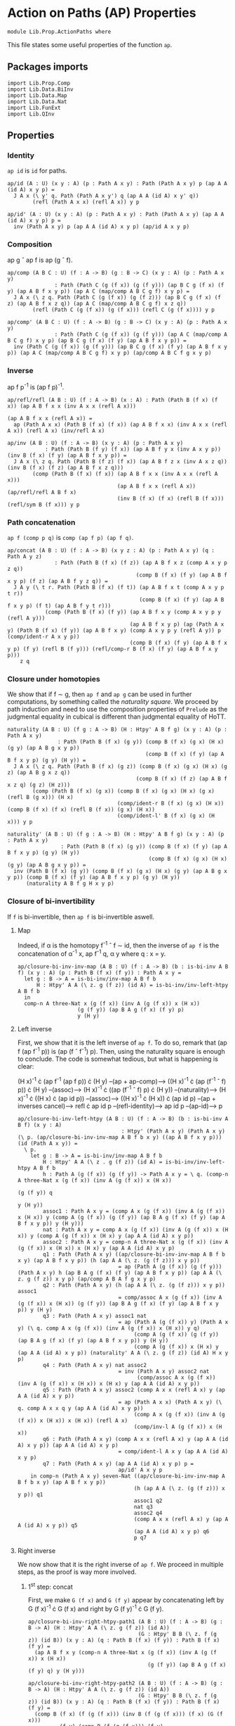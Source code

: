 #+NAME: ActionPaths
#+AUTHOR: Johann Rosain

* Action on Paths (AP) Properties

  #+begin_src ctt
  module Lib.Prop.ActionPaths where
  #+end_src

This file states some useful properties of the function =ap=.

** Packages imports

   #+begin_src ctt
  import Lib.Prop.Comp
  import Lib.Data.BiInv
  import Lib.Data.Map  
  import Lib.Data.Nat
  import Lib.FunExt  
  import Lib.QInv
   #+end_src

** Properties

*** Identity
=ap id= is =id= for paths.
#+begin_src ctt
  ap/id (A : U) (x y : A) (p : Path A x y) : Path (Path A x y) p (ap A A (id A) x y p) =
    J A x (\ y' q. Path (Path A x y') q (ap A A (id A) x y' q))
          (refl (Path A x x) (refl A x)) y p

  ap/id' (A : U) (x y : A) (p : Path A x y) : Path (Path A x y) (ap A A (id A) x y p) p =
    inv (Path A x y) p (ap A A (id A) x y p) (ap/id A x y p)
#+end_src

*** Composition
ap g \circ ap f is ap (g \circ f).
#+begin_src ctt
  ap/comp (A B C : U) (f : A -> B) (g : B -> C) (x y : A) (p : Path A x y)
                 : Path (Path C (g (f x)) (g (f y))) (ap B C g (f x) (f y) (ap A B f x y p)) (ap A C (map/comp A B C g f) x y p) =
    J A x (\ z q. Path (Path C (g (f x)) (g (f z))) (ap B C g (f x) (f z) (ap A B f x z q)) (ap A C (map/comp A B C g f) x z q))
          (refl (Path C (g (f x)) (g (f x))) (refl C (g (f x)))) y p

  ap/comp' (A B C : U) (f : A -> B) (g : B -> C) (x y : A) (p : Path A x y)
                 : Path (Path C (g (f x)) (g (f y))) (ap A C (map/comp A B C g f) x y p) (ap B C g (f x) (f y) (ap A B f x y p)) =
    inv (Path C (g (f x)) (g (f y))) (ap B C g (f x) (f y) (ap A B f x y p)) (ap A C (map/comp A B C g f) x y p) (ap/comp A B C f g x y p)
#+end_src

*** Inverse
ap f p^-1 is (ap f p)^-1.
#+begin_src ctt
  ap/refl/refl (A B : U) (f : A -> B) (x : A) : Path (Path B (f x) (f x)) (ap A B f x x (inv A x x (refl A x)))
                                                                         (ap A B f x x (refl A x)) =
    ap (Path A x x) (Path B (f x) (f x)) (ap A B f x x) (inv A x x (refl A x)) (refl A x) (inv/refl A x)

  ap/inv (A B : U) (f : A -> B) (x y : A) (p : Path A x y)
              : Path (Path B (f y) (f x)) (ap A B f y x (inv A x y p)) (inv B (f x) (f y) (ap A B f x y p)) =
    J A x (\ z q. Path (Path B (f z) (f x)) (ap A B f z x (inv A x z q)) (inv B (f x) (f z) (ap A B f x z q)))
          (comp (Path B (f x) (f x)) (ap A B f x x (inv A x x (refl A x)))
                                     (ap A B f x x (refl A x)) (ap/refl/refl A B f x)
                                     (inv B (f x) (f x) (refl B (f x))) (refl/sym B (f x))) y p
#+end_src

*** Path concatenation
=ap f (comp p q)= is =comp (ap f p) (ap f q)=.
#+begin_src ctt
  ap/concat (A B : U) (f : A -> B) (x y z : A) (p : Path A x y) (q : Path A y z)
                 : Path (Path B (f x) (f z)) (ap A B f x z (comp A x y p z q))
                                           (comp B (f x) (f y) (ap A B f x y p) (f z) (ap A B f y z q)) =
    J A y (\ t r. Path (Path B (f x) (f t)) (ap A B f x t (comp A x y p t r))
                                            (comp B (f x) (f y) (ap A B f x y p) (f t) (ap A B f y t r)))
              (comp (Path B (f x) (f y)) (ap A B f x y (comp A x y p y (refl A y)))
                                         (ap A B f x y p) (ap (Path A x y) (Path B (f x) (f y)) (ap A B f x y) (comp A x y p y (refl A y)) p (comp/ident-r A x y p))
                                         (comp B (f x) (f y) (ap A B f x y p) (f y) (refl B (f y))) (refl/comp-r B (f x) (f y) (ap A B f x y p)))
      z q
#+end_src

*** Closure under homotopies
We show that if f \sim g, then =ap f= and =ap g= can be used in further computations, by something called the /naturality square/. We proceed by path induction and need to use the composition properties of =Prelude= as the judgmental equality in cubical is different than judgmental equality of HoTT.
#+begin_src ctt
  naturality (A B : U) (f g : A -> B) (H : Htpy' A B f g) (x y : A) (p : Path A x y)
                  : Path (Path B (f x) (g y)) (comp B (f x) (g x) (H x) (g y) (ap A B g x y p))
                                              (comp B (f x) (f y) (ap A B f x y p) (g y) (H y)) =
    J A x (\ z q. Path (Path B (f x) (g z)) (comp B (f x) (g x) (H x) (g z) (ap A B g x z q))
                                           (comp B (f x) (f z) (ap A B f x z q) (g z) (H z)))
          (comp (Path B (f x) (g x)) (comp B (f x) (g x) (H x) (g x) (refl B (g x))) (H x)
                                     (comp/ident-r B (f x) (g x) (H x)) (comp B (f x) (f x) (refl B (f x)) (g x) (H x))
                                     (comp/ident-l' B (f x) (g x) (H x))) y p

  naturality' (A B : U) (f g : A -> B) (H : Htpy' A B f g) (x y : A) (p : Path A x y)
                   : Path (Path B (f x) (g y)) (comp B (f x) (f y) (ap A B f x y p) (g y) (H y))
                                               (comp B (f x) (g x) (H x) (g y) (ap A B g x y p)) =
    inv (Path B (f x) (g y)) (comp B (f x) (g x) (H x) (g y) (ap A B g x y p)) (comp B (f x) (f y) (ap A B f x y p) (g y) (H y))
        (naturality A B f g H x y p)
#+end_src

*** Closure of bi-invertibility 
If =f= is bi-invertible, then =ap f= is bi-invertible aswell.

**** Map
Indeed, if \alpha is the homotopy f^-1 \circ f \sim id, then the inverse of =ap f= is the concatenation of \alpha^-1 x, ap f^-1 q, \alpha y where q : x = y.
#+begin_src ctt
  ap/closure-bi-inv-inv-map (A B : U) (f : A -> B) (b : is-bi-inv A B f) (x y : A) (p : Path B (f x) (f y)) : Path A x y =
    let g : B -> A = is-bi-inv/inv-map A B f b
        H : Htpy' A A (\ z. g (f z)) (id A) = is-bi-inv/inv-left-htpy A B f b
    in
    comp-n A three-Nat x (g (f x)) (inv A (g (f x)) x (H x))
                     (g (f y)) (ap B A g (f x) (f y) p)
                     y (H y)
#+end_src

**** Left inverse
First, we show that it is the left inverse of =ap f=. To do so, remark that (ap f (ap f^-1 p)) is (ap (f \circ f^-1) p). Then, using the naturality square is enough to conclude. The code is somewhat tedious, but what is happening is clear:

  (H x)^-1 \cdot (ap f^-1 (ap f p)) \cdot (H y) --(ap + ap-comp)--> ((H x)^-1 \cdot (ap (f^-1 \circ f) p)) \cdot (H y)
                                     --(assoc)--> (H x)^-1 \cdot ((ap (f^-1 \circ f) p) \cdot (H y))
                                     --(naturality)--> (H x)^-1 \cdot ((H x) \cdot (ap id p))
                                     --(assoc)--> ((H x)^-1 \cdot (H x)) \cdot (ap id p)
                                     --(ap + inverses cancel)--> refl \cdot ap id p
                                     --(refl-identity)--> ap id p
                                     --(ap-id)--> p
#+begin_src ctt
  ap/closure-bi-inv-left-htpy (A B : U) (f : A -> B) (b : is-bi-inv A B f) (x y : A)
                                   : Htpy' (Path A x y) (Path A x y) (\ p. (ap/closure-bi-inv-inv-map A B f b x y) ((ap A B f x y p))) (id (Path A x y)) =
    \ p.
      let g : B -> A = is-bi-inv/inv-map A B f b
          H : Htpy' A A (\ z . g (f z)) (id A) = is-bi-inv/inv-left-htpy A B f b
          h : Path A (g (f x)) (g (f y)) -> Path A x y = \ q. (comp-n A three-Nat x (g (f x)) (inv A (g (f x)) x (H x))
                                                                                  (g (f y)) q
                                                                                   y (H y))
          assoc1 : Path A x y = (comp A x (g (f x)) (inv A (g (f x)) x (H x)) y (comp A (g (f x)) (g (f y)) (ap B A g (f x) (f y) (ap A B f x y p)) y (H y)))
          nat : Path A x y = comp A x (g (f x)) (inv A (g (f x)) x (H x)) y (comp A (g (f x)) x (H x) y (ap A A (id A) x y p))
          assoc2 : Path A x y = comp-n A three-Nat x (g (f x)) (inv A (g (f x)) x (H x)) x (H x) y (ap A A (id A) x y p)
          q1 : Path (Path A x y) ((ap/closure-bi-inv-inv-map A B f b x y) (ap A B f x y p)) (h (ap A A (\ z. (g (f z))) x y p))
                                  = ap (Path A (g (f x)) (g (f y))) (Path A x y) h (ap B A g (f x) (f y) (ap A B f x y p)) (ap A A (\ z. g (f z)) x y p) (ap/comp A B A f g x y p)
          q2 : Path (Path A x y) (h (ap A A (\ z. (g (f z))) x y p)) assoc1
                                  = comp/assoc A x (g (f x)) (inv A (g (f x)) x (H x)) (g (f y)) (ap B A g (f x) (f y) (ap A B f x y p)) y (H y)
          q3 : Path (Path A x y) assoc1 nat
                                  = ap (Path A (g (f x)) y) (Path A x y) (\ q. comp A x (g (f x)) (inv A (g (f x)) x (H x)) y q)
                                       (comp A (g (f x)) (g (f y)) (ap B A g (f x) (f y) (ap A B f x y p)) y (H y))
                                       (comp A (g (f x)) x (H x) y (ap A A (id A) x y p)) (naturality' A A (\ z. g (f z)) (id A) H x y p)
          q4 : Path (Path A x y) nat assoc2
                                  = inv (Path A x y) assoc2 nat
                                        (comp/assoc A x (g (f x)) (inv A (g (f x)) x (H x)) x (H x) y (ap A A (id A) x y p))
          q5 : Path (Path A x y) assoc2 (comp A x x (refl A x) y (ap A A (id A) x y p))
                                  = ap (Path A x x) (Path A x y) (\ q. comp A x x q y (ap A A (id A) x y p))
                                       (comp A x (g (f x)) (inv A (g (f x)) x (H x)) x (H x)) (refl A x)
                                       (comp/inv-l A (g (f x)) x (H x))
          q6 : Path (Path A x y) (comp A x x (refl A x) y (ap A A (id A) x y p)) (ap A A (id A) x y p)
                                  = comp/ident-l A x y (ap A A (id A) x y p)
          q7 : Path (Path A x y) (ap A A (id A) x y p) p =
                                  ap/id' A x y p
      in comp-n (Path A x y) seven-Nat ((ap/closure-bi-inv-inv-map A B f b x y) (ap A B f x y p))
                                       (h (ap A A (\ z. (g (f z))) x y p)) q1
                                       assoc1 q2
                                       nat q3
                                       assoc2 q4
                                       (comp A x x (refl A x) y (ap A A (id A) x y p)) q5
                                       (ap A A (id A) x y p) q6
                                       p q7
#+end_src

**** Right inverse
We now show that it is the right inverse of =ap f=. We proceed in multiple steps, as the proof is way more involved.

***** 1^st step: concat
First, we make =G (f x)= and =G (f y)= appear by concatenating left by G (f x)^-1 \cdot G (f x) and right by G (f y)^-1 \cdot G (f y).
#+begin_src ctt
  ap/closure-bi-inv-right-htpy-path1 (A B : U) (f : A -> B) (g : B -> A) (H : Htpy' A A (\ z. g (f z)) (id A))
                                     (G : Htpy' B B (\ z. f (g z)) (id B)) (x y : A) (q : Path B (f x) (f y)) : Path B (f x) (f y) =
    (ap A B f x y (comp-n A three-Nat x (g (f x)) (inv A (g (f x)) x (H x))
                                        (g (f y)) (ap B A g (f x) (f y) q) y (H y)))

  ap/closure-bi-inv-right-htpy-path2 (A B : U) (f : A -> B) (g : B -> A) (H : Htpy' A A (\ z. g (f z)) (id A))
                                     (G : Htpy' B B (\ z. f (g z)) (id B)) (x y : A) (q : Path B (f x) (f y)) : Path B (f x) (f y) =
    (comp B (f x) (f (g (f x))) (inv B (f (g (f x))) (f x) (G (f x)))
            (f y) (comp B (f (g (f x))) (f y)
                          (comp B (f (g (f x))) (f x) (G (f x))
                                  (f y) (ap/closure-bi-inv-right-htpy-path1 A B f g H G x y q))
                          (f y)
                          (comp B (f y) (f (g (f y))) (inv B (f (g (f y))) (f y) (G (f y)))
                                  (f y) (G (f y)))))

  ap/closure-bi-inv-right-htpy-step1 (A B : U) (f : A -> B) (g : B -> A) (H : Htpy' A A (\ z. g (f z)) (id A))
                                      (G : Htpy' B B (\ z. f (g z)) (id B)) (x y : A) (q : Path B (f x) (f y))
                                         : Path (Path B (f x) (f y)) (ap/closure-bi-inv-right-htpy-path1 A B f g H G x y q)
                                                                     (ap/closure-bi-inv-right-htpy-path2 A B f g H G x y q) =
    let invG : (z : A) -> Path B (f z) (f (g (f z))) = \ z. inv B (f (g (f z))) (f z) (G (f z))
        concat : (z : A) -> Path B (f z) (f z) = \ z. comp B (f z) (f (g (f z))) (invG z) (f z) (G (f z))
        i1 : Path B (f x) (f y) = comp B (f x) (f y) (ap/closure-bi-inv-right-htpy-path1 A B f g H G x y q) (f y) (refl B (f y))
        i2 : Path B (f x) (f y) = comp B (f x) (f y) (ap/closure-bi-inv-right-htpy-path1 A B f g H G x y q) (f y) (concat y)
        i3 : Path B (f x) (f y) = comp B (f x) (f x) (refl B (f x)) (f y) i2
        i4 : Path B (f x) (f y) = comp B (f x) (f x) (concat x) (f y) i2
        i5 : Path B (f x) (f y) = comp B (f x) (f (g (f x))) (invG x) (f y) (comp B (f (g (f x))) (f x) (G (f x)) (f y) i2)
    in comp-n (Path B (f x) (f y)) six-Nat
          (ap/closure-bi-inv-right-htpy-path1 A B f g H G x y q) i1 (refl/comp-r B (f x) (f y) (ap/closure-bi-inv-right-htpy-path1 A B f g H G x y q))
          i2 (ap (Path B (f y) (f y)) (Path B (f x) (f y)) (\ p. comp B (f x) (f y) (ap/closure-bi-inv-right-htpy-path1 A B f g H G x y q) (f y) p)
                 (refl B (f y)) (comp B (f y) (f (g (f y))) (inv B (f (g (f y))) (f y) (G (f y))) (f y) (G (f y)))
                 (inv (Path B (f y) (f y)) (comp B (f y) (f (g (f y))) (inv B (f (g (f y))) (f y) (G (f y))) (f y) (G (f y))) (refl B (f y)) (comp/inv-l B (f (g (f y))) (f y) (G (f y)))))
          i3 (comp/ident-l' B (f x) (f y) i2)
          i4 (ap (Path B (f x) (f x)) (Path B (f x) (f y)) (\ p. comp B (f x) (f x) p (f y) i2)
                 (refl B (f x)) (comp B (f x) (f (g (f x))) (inv B (f (g (f x))) (f x) (G (f x))) (f x) (G (f x))) 
                 (inv (Path B (f x) (f x)) (comp B (f x) (f (g (f x))) (inv B (f (g (f x))) (f x) (G (f x))) (f x) (G (f x))) (refl B (f x)) (comp/inv-l B (f (g (f x))) (f x) (G (f x)))))
          i5 (comp/assoc B (f x) (f (g (f x))) (invG x) (f x) (G (f x)) (f y) i2)
          (ap/closure-bi-inv-right-htpy-path2 A B f g H G x y q)
                (ap (Path B (f (g (f x))) (f y)) (Path B (f x) (f y)) (\ p. comp B (f x) (f (g (f x))) (invG x) (f y) p)
                    (comp B (f (g (f x))) (f x) (G (f x)) (f y) i2)
                    (comp B (f (g (f x))) (f y) (comp B (f (g (f x))) (f x) (G (f x)) (f y) (ap/closure-bi-inv-right-htpy-path1 A B f g H G x y q))
                                                                                      (f y) (concat y))
                    (inv (Path B (f (g (f x))) (f y)) (comp B (f (g (f x))) (f y) (comp B (f (g (f x))) (f x) (G (f x)) (f y) (ap/closure-bi-inv-right-htpy-path1 A B f g H G x y q))
                                                                                                        (f y) (concat y))
                                                      (comp B (f (g (f x))) (f x) (G (f x)) (f y) i2) 
                           (comp/assoc B (f (g (f x))) (f x) (G (f x)) (f y) (ap/closure-bi-inv-right-htpy-path1 A B f g H G x y q) (f y) (concat y))))
#+end_src

***** 2^nd step: naturality
We make the inner =G (f x)= and =G (f y)= disappear using naturality + inverses cancel.
#+begin_src ctt
  ap/closure-bi-inv-right-htpy-path3 (A B : U) (f : A -> B) (g : B -> A) (H : Htpy' A A (\ z. g (f z)) (id A))
                                     (G : Htpy' B B (\ z. f (g z)) (id B)) (x y : A) (q : Path B (f x) (f y)) : Path B (f x) (f y) =
    comp B (f x) (f (g (f x))) (inv B (f (g (f x))) (f x) (G (f x))) (f y)
                               (comp B (f (g (f x))) (f (g (f y)))
                                       (ap A B f (g (f x)) (g (f y)) (ap B A g (f x) (f y) (ap/closure-bi-inv-right-htpy-path1 A B f g H G x y q)))
                                       (f y) (G (f y)))

  ap/closure-bi-inv-right-htpy-step2 (A B : U) (f : A -> B) (g : B -> A) (H : Htpy' A A (\ z. g (f z)) (id A))
                                     (G : Htpy' B B (\ z. f (g z)) (id B)) (x y : A) (q : Path B (f x) (f y))
                                         : Path (Path B (f x) (f y)) (ap/closure-bi-inv-right-htpy-path2 A B f g H G x y q)
                                                                     (ap/closure-bi-inv-right-htpy-path3 A B f g H G x y q) =
    let invG : (z : A) -> Path B (f z) (f (g (f z))) = \ z. inv B (f (g (f z))) (f z) (G (f z))
        concat : (z : A) -> Path B (f z) (f z) = \ z. comp B (f z) (f (g (f z))) (invG z) (f z) (G (f z))
        i1 : Path B (f x) (f y) = (comp B (f x) (f (g (f x))) (invG x)
                                          (f y) (comp B (f (g (f x))) (f y)
                                                (comp B (f (g (f x))) (f x) (G (f x))
                                                                      (f y) (ap B B (id B) (f x) (f y) (ap/closure-bi-inv-right-htpy-path1 A B f g H G x y q)))
                                                (f y) (concat y)))
        i2 : Path B (f x) (f y) = (comp B (f x) (f (g (f x))) (invG x)
                                          (f y) (comp B (f (g (f x))) (f y)
                                                        (comp B (f (g (f x))) (f (g (f y)))
                                                                (ap B B (\ z. f (g z)) (f x) (f y) (ap/closure-bi-inv-right-htpy-path1 A B f g H G x y q))
                                                                (f y) (G (f y)))
                                                        (f y) (concat y)))
        i3 : Path B (f x) (f y) = (comp B (f x) (f (g (f x))) (invG x)
                                          (f y) (comp B (f (g (f x))) (f y)
                                                        (comp B (f (g (f x))) (f (g (f y)))
                                                                (ap B B (\ z. f (g z)) (f x) (f y) (ap/closure-bi-inv-right-htpy-path1 A B f g H G x y q))
                                                                (f y) (G (f y)))
                                                        (f y) (refl B (f y))))
        i4 : Path B (f x) (f y) = comp B (f x) (f (g (f x))) (invG x) (f y)
                                         (comp B (f (g (f x))) (f (g (f y))) (ap B B (\ z. f (g z)) (f x) (f y) (ap/closure-bi-inv-right-htpy-path1 A B f g H G x y q)) (f y) (G (f y)))
    in comp-n (Path B (f x) (f y)) five-Nat
          (ap/closure-bi-inv-right-htpy-path2 A B f g H G x y q) i1
          (ap (Path B (f x) (f y)) (Path B (f x) (f y)) (\ p. (comp B (f x) (f (g (f x))) (invG x)
                                                               (f y) (comp B (f (g (f x))) (f y) (comp B (f (g (f x))) (f x) (G (f x)) (f y) p) (f y) (concat y))))
              (ap/closure-bi-inv-right-htpy-path1 A B f g H G x y q) (ap B B (id B) (f x) (f y) (ap/closure-bi-inv-right-htpy-path1 A B f g H G x y q))
              (ap/id B (f x) (f y) (ap/closure-bi-inv-right-htpy-path1 A B f g H G x y q)))
        i2
          (ap (Path B (f (g (f x))) (f y)) (Path B (f x) (f y)) (\ p. (comp B (f x) (f (g (f x))) (invG x) (f y) (comp B (f (g (f x))) (f y) p (f y) (concat y))))
              (comp B (f (g (f x))) (f x) (G (f x)) (f y)
                            (ap B B (id B) (f x) (f y) (ap/closure-bi-inv-right-htpy-path1 A B f g H G x y q)))
              (comp B (f (g (f x))) (f (g (f y))) (ap B B (\ z. f (g z)) (f x) (f y) (ap/closure-bi-inv-right-htpy-path1 A B f g H G x y q)) (f y) (G (f y)))
              (naturality B B (\ z. f (g z)) (id B) G (f x) (f y) (ap/closure-bi-inv-right-htpy-path1 A B f g H G x y q)))
        i3
          (ap (Path B (f y) (f y)) (Path B (f x) (f y)) (\ p. comp B (f x) (f (g (f x))) (invG x) (f y)
                                                                (comp B (f (g (f x))) (f y)
                                                                  (comp B (f (g (f x))) (f (g (f y))) (ap B B (\ z. f (g z)) (f x) (f y) (ap/closure-bi-inv-right-htpy-path1 A B f g H G x y q)) (f y) (G (f y)))
                                                                  (f y) p))
              (concat y) (refl B (f y)) (comp/inv-l B (f (g (f y))) (f y) (G (f y))))
        i4
          (ap (Path B (f (g (f x))) (f y)) (Path B (f x) (f y)) (\ p. comp B (f x) (f (g (f x))) (invG x) (f y) p)
              (comp B (f (g (f x))) (f y) (comp B (f (g (f x))) (f (g (f y))) (ap B B (\ z. f (g z)) (f x) (f y) (ap/closure-bi-inv-right-htpy-path1 A B f g H G x y q))
                                                  (f y) (G (f y))) (f y) (refl B (f y)))
              (comp B (f (g (f x))) (f (g (f y))) (ap B B (\ z. f (g z)) (f x) (f y) (ap/closure-bi-inv-right-htpy-path1 A B f g H G x y q)) (f y) (G (f y)))
              (comp/ident-r B (f (g (f x))) (f y) (comp B (f (g (f x))) (f (g (f y))) (ap B B (\ z. f (g z)) (f x) (f y) (ap/closure-bi-inv-right-htpy-path1 A B f g H G x y q)) (f y) (G (f y)))))
        (ap/closure-bi-inv-right-htpy-path3 A B f g H G x y q)
          (ap (Path B (f (g (f x))) (f (g (f y)))) (Path B (f x) (f y)) (\ p. comp B (f x) (f (g (f x))) (invG x) (f y) (comp B (f (g (f x))) (f (g (f y))) p (f y) (G (f y))))
              (ap B B (\ z. f (g z)) (f x) (f y) (ap/closure-bi-inv-right-htpy-path1 A B f g H G x y q))
              (ap A B f (g (f x)) (g (f y)) (ap B A g (f x) (f y) (ap/closure-bi-inv-right-htpy-path1 A B f g H G x y q)))
              (ap/comp' B A B g f (f x) (f y) (ap/closure-bi-inv-right-htpy-path1 A B f g H G x y q)))
#+end_src

***** 3^rd step: left inverse
We use the fact that the map we have defined is the left inverse to remove most things and get something that is close to what we had at the start of the left inverse. First, we transform (ap f^-1 (ap f p)) to (H x) \cdot p \cdot (H y)^-1 using the left inverse. All the steps are trivial (associativity, concatenation of inverses is identity) but it is still quite the hassle to do.
#+begin_src ctt
  ap/closure-bi-inv-left-htpy' (A B : U) (f : A -> B) (b : is-bi-inv A B f)
                               (x y : A) (p : Path A x y) : Path (Path A ((is-bi-inv/inv-map A B f b) (f x)) ((is-bi-inv/inv-map A B f b) (f y)))
                                                                 (ap B A (is-bi-inv/inv-map A B f b) (f x) (f y) (ap A B f x y p))
                                                                 (comp A ((is-bi-inv/inv-map A B f b) (f x)) x ((is-bi-inv/inv-left-htpy A B f b) x) ((is-bi-inv/inv-map A B f b) (f y))
                                                                         (comp A x y p ((is-bi-inv/inv-map A B f b) (f y)) (inv A ((is-bi-inv/inv-map A B f b) (f y)) y
                                                                                        ((is-bi-inv/inv-left-htpy A B f b) y)))) =
    let g : B -> A = is-bi-inv/inv-map A B f b
        H : Htpy' A A (\ z. g (f z)) (id A) = is-bi-inv/inv-left-htpy A B f b
        G : Htpy' B B (\ z. f (g z)) (id B) = is-bi-inv/inv-right-htpy A B f b
        invH : (z : A) -> Path A z (g (f z)) = \ z. inv A (g (f z)) z (H z)
        concat : (z : A) -> Path A (g (f z)) (g (f z)) = \ z. comp A (g (f z)) z (H z) (g (f z)) (invH z)
        o  : Path A (g (f x)) (g (f y)) = (ap B A g (f x) (f y) (ap A B f x y p))
        i0 : Path A (g (f x)) (g (f y)) = comp A (g (f x)) (g (f x)) (refl A (g (f x))) (g (f y)) o
        i1 : Path A (g (f x)) (g (f y)) = comp A (g (f x)) (g (f x)) (concat x) (g (f y)) o
        i2 : Path A (g (f x)) (g (f y)) = comp A (g (f x)) (g (f y)) i1 (g (f y)) (refl A (g (f y)))
        i3 : Path A (g (f x)) (g (f y)) = comp A (g (f x)) (g (f y)) i1 (g (f y)) (concat y)
        i4 : Path A (g (f x)) (g (f y)) = comp A (g (f x)) (g (f y)) (comp A (g (f x)) x (H x) (g (f y)) (comp A x (g (f x)) (invH x) (g (f y)) o)) (g (f y)) (concat y)
        i5 : Path A (g (f x)) (g (f y)) = comp A (g (f x)) y (comp A (g (f x)) (g (f y)) (comp A (g (f x)) x (H x) (g (f y)) (comp A x (g (f x)) (invH x) (g (f y)) o)) y (H y))
                                                 (g (f y)) (invH y)
        i6 : Path A (g (f x)) (g (f y)) = comp A (g (f x)) y (comp A (g (f x)) x (H x) y (comp A x (g (f y)) (comp A x (g (f x)) (invH x) (g (f y)) o) y (H y))) (g (f y)) (invH y)
        i7 : Path A (g (f x)) (g (f y)) = comp A (g (f x)) y (comp A (g (f x)) x (H x) y p) (g (f y)) (invH y)
        goal : Path A (g (f x)) (g (f y)) = comp A (g (f x)) x (H x) (g (f y)) (comp A x y p (g (f y)) (invH y))
    in comp-n (Path A (g (f x)) (g (f y))) nine-Nat o i0 (comp/ident-l' A (g (f x)) (g (f y)) o)
                                                      i1 (ap (Path A (g (f x)) (g (f x))) (Path A (g (f x)) (g (f y))) (\ q. comp A (g (f x)) (g (f x)) q (g (f y)) o)
                                                             (refl A (g (f x))) (concat x) (comp/inv-r' A (g (f x)) x (H x)))
                                                      i2 (refl/comp-r A (g (f x)) (g (f y)) i1)
                                                      i3 (ap (Path A (g (f y)) (g (f y))) (Path A (g (f x)) (g (f y))) (\ q. comp A (g (f x)) (g (f y)) i1 (g (f y)) q)
                                                             (refl A (g (f y))) (concat y) (comp/inv-r' A (g (f y)) y (H y)))
                                                      i4 (ap (Path A (g (f x)) (g (f y))) (Path A (g (f x)) (g (f y))) (\ q. comp A (g (f x)) (g (f y)) q (g (f y)) (concat y))
                                                             i1 (comp A (g (f x)) x (H x) (g (f y)) (comp A x (g (f x)) (invH x) (g (f y)) o))
                                                             (comp/assoc A (g (f x)) x (H x) (g (f x)) (invH x) (g (f y)) o))
                                                      i5 (comp/assoc' A (g (f x)) (g (f y)) (comp A (g (f x)) x (H x) (g (f y)) (comp A x (g (f x)) (invH x) (g (f y)) o)) y (H y) (g (f y)) (invH y))
                                                      i6 (ap (Path A (g (f x)) y) (Path A (g (f x)) (g (f y))) (\ q. comp A (g (f x)) y q (g (f y)) (invH y))
                                                             (comp A (g (f x)) (g (f y)) (comp A (g (f x)) x (H x) (g (f y)) (comp A x (g (f x)) (invH x) (g (f y)) o)) y (H y))
                                                             (comp A (g (f x)) x (H x) y (comp A x (g (f y)) (comp A x (g (f x)) (invH x) (g (f y)) o) y (H y)))
                                                             (comp/assoc A (g (f x)) x (H x) (g (f y)) (comp A x (g (f x)) (invH x) (g (f y)) o) y (H y)))
                                                      i7 (ap (Path A x y) (Path A (g (f x)) (g (f y))) (\ q. comp A (g (f x)) y (comp A (g (f x)) x (H x) y q) (g (f y)) (invH y))
                                                             (comp A x (g (f y)) (comp A x (g (f x)) (invH x) (g (f y)) o) y (H y)) p
                                                             (ap/closure-bi-inv-left-htpy A B f b x y p))
                                                   goal (comp/assoc A (g (f x)) x (H x) y p (g (f y)) (invH y))
#+end_src
Then, using this property, we can transform (G (f x))^-1 \cdot ap f (ap f^-1 (ap f ((H x)^-1 \cdot ap f^-1 q \cdot (H y)))) \cdot (G (f y)) to (G (f x))^-1 \cdot ap f (ap f^-1 q) \cdot G (f y).
#+begin_src ctt
  ap/closure-bi-inv-right-htpy-path4 (A B : U) (f : A -> B) (b : is-bi-inv A B f) (x y : A) (q : Path B (f x) (f y)) : Path B (f x) (f y) =
    let g : B -> A = is-bi-inv/inv-map A B f b
        H : Htpy' A A (\ z. g (f z)) (id A) = is-bi-inv/inv-left-htpy A B f b
        G : Htpy' B B (\ z. f (g z)) (id B) = is-bi-inv/inv-right-htpy A B f b
        invG : (z : B) -> Path B z (f (g z)) = \ z. inv B (f (g z)) z (G z)
    in
    comp B (f x) (f (g (f x))) (invG (f x)) (f y) (comp B (f (g (f x))) (f (g (f y))) (ap A B f (g (f x)) (g (f y)) (ap B A g (f x) (f y) q)) (f y) (G (f y)))

  ap/closure-bi-inv-right-htpy-step3 (A B : U) (f : A -> B) (b : is-bi-inv A B f) (x y : A) (q : Path B (f x) (f y))
                                          : Path (Path B (f x) (f y))
                                                 (ap/closure-bi-inv-right-htpy-path3 A B f (is-bi-inv/inv-map A B f b) (is-bi-inv/inv-left-htpy A B f b) (is-bi-inv/inv-right-htpy A B f b) x y q)
                                                 (ap/closure-bi-inv-right-htpy-path4 A B f b x y q) =
    let g : B -> A = is-bi-inv/inv-map A B f b
        H : Htpy' A A (\ z. g (f z)) (id A) = is-bi-inv/inv-left-htpy A B f b
        G : Htpy' B B (\ z. f (g z)) (id B) = is-bi-inv/inv-right-htpy A B f b
        invG : (z : B) -> Path B z (f (g z)) = \ z. inv B (f (g z)) z (G z)
        invH : (z : A) -> Path A z (g (f z)) = \ z. inv A (g (f z)) z (H z)
        r : Path A x y = (comp-n A three-Nat x (g (f x)) (invH x) (g (f y)) (ap B A g (f x) (f y) q) y (H y))

        wrapper : Path A (g (f x)) (g (f y)) -> Path B (f x) (f y) = \ p. comp B (f x) (f (g (f x))) (invG (f x)) (f y)
                                                                               (comp B (f (g (f x))) (f (g (f y))) (ap A B f (g (f x)) (g (f y)) p) (f y) (G (f y)))

        i1 : Path A (g (f x)) (g (f y)) = (comp A (g (f x)) x (H x) (g (f y)) (comp A x y r (g (f y)) (invH y)))
        i2 : Path A (g (f x)) (g (f y)) = (comp A (g (f x)) x (H x) (g (f y)) (comp A x (g (f y)) (comp A x (g (f x)) (invH x) (g (f y)) (ap B A g (f x) (f y) q)) (g (f y))
                                                                                                  (comp A (g (f y)) y (H y) (g (f y)) (invH y))))
        i3 : Path A (g (f x)) (g (f y)) = (comp A (g (f x)) x (H x) (g (f y)) (comp A x (g (f y)) (comp A x (g (f x)) (invH x) (g (f y)) (ap B A g (f x) (f y) q)) (g (f y))
                                                                                                  (refl A (g (f y)))))
        i4 : Path A (g (f x)) (g (f y)) = (comp A (g (f x)) x (H x) (g (f y)) (comp A x (g (f x)) (invH x) (g (f y)) (ap B A g (f x) (f y) q)))
        i5 : Path A (g (f x)) (g (f y)) = (comp A (g (f x)) (g (f x)) (comp A (g (f x)) x (H x) (g (f x)) (invH x)) (g (f y)) (ap B A g (f x) (f y) q))
        i6 : Path A (g (f x)) (g (f y)) = (comp A (g (f x)) (g (f x)) (refl A (g (f x))) (g (f y)) (ap B A g (f x) (f y) q))

    in comp-n (Path B (f x) (f y)) seven-Nat (ap/closure-bi-inv-right-htpy-path3 A B f g H G x y q)
                                             (wrapper i1) (ap (Path A (g (f x)) (g (f y))) (Path B (f x) (f y)) wrapper
                                                              (ap B A g (f x) (f y) (ap A B f x y r)) i1
                                                              (ap/closure-bi-inv-left-htpy' A B f b x y r))
                                             (wrapper i2) (ap (Path A x (g (f y))) (Path B (f x) (f y)) (\ p. wrapper (comp A (g (f x)) x (H x) (g (f y)) p))
                                                              (comp A x y r (g (f y)) (invH y)) (comp A x (g (f y)) (comp A x (g (f x)) (invH x) (g (f y)) (ap B A g (f x) (f y) q)) (g (f y))
                                                                                                          (comp A (g (f y)) y (H y) (g (f y)) (invH y)))
                                                              (comp/assoc A x (g (f y)) (comp A x (g (f x)) (invH x) (g (f y)) (ap B A g (f x) (f y) q)) y (H y) (g (f y)) (invH y)))
                                             (wrapper i3) (ap (Path A (g (f y)) (g (f y))) (Path B (f x) (f y)) (\ p. wrapper (comp A (g (f x)) x (H x) (g (f y))
                                                                                                                (comp A x (g (f y)) (comp A x (g (f x)) (invH x) (g (f y)) (ap B A g (f x) (f y) q))
                                                                                                                          (g (f y)) p)))
                                                              (comp A (g (f y)) y (H y) (g (f y)) (invH y)) (refl A (g (f y)))
                                                              (comp/inv-r A (g (f y)) y (H y)))
                                             (wrapper i4) (ap (Path A x (g (f y))) (Path B (f x) (f y)) (\ p. wrapper (comp A (g (f x)) x (H x) (g (f y)) p))
                                                              (comp A x (g (f y)) (comp A x (g (f x)) (invH x) (g (f y)) (ap B A g (f x) (f y) q)) (g (f y)) (refl A (g (f y))))
                                                              (comp A x (g (f x)) (invH x) (g (f y)) (ap B A g (f x) (f y) q))
                                                              (comp/ident-r A x (g (f y)) (comp A x (g (f x)) (invH x) (g (f y)) (ap B A g (f x) (f y) q))))
                                             (wrapper i5) (ap (Path A (g (f x)) (g (f y))) (Path B (f x) (f y)) wrapper
                                                              i4 i5 (comp/assoc' A (g (f x)) x (H x) (g (f x)) (invH x) (g (f y)) (ap B A g (f x) (f y) q)))
                                             (wrapper i6) (ap (Path A (g (f x)) (g (f x))) (Path B (f x) (f y))
                                                              (\ p. wrapper (comp A (g (f x)) (g (f x)) p (g (f y)) (ap B A g (f x) (f y) q)))
                                                              (comp A (g (f x)) x (H x) (g (f x)) (invH x)) (refl A (g (f x)))
                                                              (comp/inv-r A (g (f x)) x (H x)))
                                             (ap/closure-bi-inv-right-htpy-path4 A B f b x y q)
                                                            (ap (Path A (g (f x)) (g (f y))) (Path B (f x) (f y)) wrapper
                                                              i6 (ap B A g (f x) (f y) q)
                                                              (comp/ident-l A (g (f x)) (g (f y)) (ap B A g (f x) (f y) q)))
#+end_src

***** Final step: right inverse
We now have: (G (f x))^-1 \cdot ((ap f (ap f^-1 q)) \cdot (G (f y))). It thus suffices to do the same proof as the left inverse.
#+begin_src ctt
  ap/closure-bi-inv-right-htpy-step4 (A B : U) (f : A -> B) (b : is-bi-inv A B f) (x y : A) (q : Path B (f x) (f y))
                                          : Path (Path B (f x) (f y)) (ap/closure-bi-inv-right-htpy-path4 A B f b x y q) q =
    let g : B -> A = is-bi-inv/inv-map A B f b
        H : Htpy' A A (\ z. g (f z)) (id A) = is-bi-inv/inv-left-htpy A B f b
        G : Htpy' B B (\ z. f (g z)) (id B) = is-bi-inv/inv-right-htpy A B f b
        invG : (z : B) -> Path B z (f (g z)) = \ z. inv B (f (g z)) z (G z)
        invH : (z : A) -> Path A z (g (f z)) = \ z. inv A (g (f z)) z (H z)

        i1 : Path B (f x) (f y) = comp B (f x) (f (g (f x))) (invG (f x)) (f y) (comp B (f (g (f x))) (f (g (f y))) (ap B B (\ z. f (g z)) (f x) (f y) q) (f y) (G (f y)))
        i2 : Path B (f x) (f y) = comp B (f x) (f (g (f x))) (invG (f x)) (f y) (comp B (f (g (f x))) (f x) (G (f x)) (f y) (ap B B (id B) (f x) (f y) q))
        i3 : Path B (f x) (f y) = comp B (f x) (f x) (comp B (f x) (f (g (f x))) (invG (f x)) (f x) (G (f x))) (f y) (ap B B (id B) (f x) (f y) q)
        i4 : Path B (f x) (f y) = comp B (f x) (f x) (refl B (f x)) (f y) (ap B B (id B) (f x) (f y) q)
        i5 : Path B (f x) (f y) = ap B B (id B) (f x) (f y) q

    in comp-n (Path B (f x) (f y))
              six-Nat (ap/closure-bi-inv-right-htpy-path4 A B f b x y q)
                      i1 (ap (Path B (f (g (f x))) (f (g (f y)))) (Path B (f x) (f y)) (\ p. comp B (f x) (f (g (f x))) (invG (f x)) (f y) (comp B (f (g (f x))) (f (g (f y))) p (f y) (G (f y))))
                             (ap A B f (g (f x)) (g (f y)) (ap B A g (f x) (f y) q)) (ap B B (\ z. f (g z)) (f x) (f y) q)
                             (ap/comp B A B g f (f x) (f y) q))
                      i2 (ap (Path B (f (g (f x))) (f y)) (Path B (f x) (f y)) (\ p. comp B (f x) (f (g (f x))) (invG (f x)) (f y) p)
                             (comp B (f (g (f x))) (f (g (f y))) (ap B B (\ z. f (g z)) (f x) (f y) q) (f y) (G (f y)))
                             (comp B (f (g (f x))) (f x) (G (f x)) (f y) (ap B B (id B) (f x) (f y) q))
                             (naturality' B B (\ z. f (g z)) (id B) G (f x) (f y) q))
                      i3 (comp/assoc' B (f x) (f (g (f x))) (invG (f x)) (f x) (G (f x)) (f y) (ap B B (id B) (f x) (f y) q))
                      i4 (ap (Path B (f x) (f x)) (Path B (f x) (f y)) (\ p. comp B (f x) (f x) p (f y) (ap B B (id B) (f x) (f y) q))
                             (comp B (f x) (f (g (f x))) (invG (f x)) (f x) (G (f x))) (refl B (f x))
                             (comp/inv-l B (f (g (f x))) (f x) (G (f x))))
                      i5 (comp/ident-l B (f x) (f y) (ap B B (id B) (f x) (f y) q))
                      q  (ap/id' B (f x) (f y) q)
#+end_src

***** Conclusion

#+begin_src ctt
  ap/closure-bi-inv-right-htpy (A B : U) (f : A -> B) (b : is-bi-inv A B f) (x y : A)
                                    : Htpy' (Path B (f x) (f y)) (Path B (f x) (f y))
                                           (\ q. (ap A B f x y) (ap/closure-bi-inv-inv-map A B f b x y q)) (id (Path B (f x) (f y))) =
    \ q.
      let g : B -> A = is-bi-inv/inv-map A B f b
          H : Htpy' A A (\ z. g (f z)) (id A) = is-bi-inv/inv-left-htpy A B f b
          G : Htpy' B B (\ z. f (g z)) (id B) = is-bi-inv/inv-right-htpy A B f b
      in comp-n (Path B (f x) (f y)) four-Nat (ap/closure-bi-inv-right-htpy-path1 A B f g H G x y q)
                (ap/closure-bi-inv-right-htpy-path2 A B f g H G x y q) (ap/closure-bi-inv-right-htpy-step1 A B f g H G x y q)
                (ap/closure-bi-inv-right-htpy-path3 A B f g H G x y q) (ap/closure-bi-inv-right-htpy-step2 A B f g H G x y q)
                (ap/closure-bi-inv-right-htpy-path4 A B f b x y q) (ap/closure-bi-inv-right-htpy-step3 A B f b x y q)
                q (ap/closure-bi-inv-right-htpy-step4 A B f b x y q)                  
#+end_src

**** Result

#+begin_src ctt
  ap/closure-bi-inv-has-inv (A B : U) (f : A -> B) (b : is-bi-inv A B f) (x y : A) : has-inverse (Path A x y) (Path B (f x) (f y)) (ap A B f x y) =
    (ap/closure-bi-inv-inv-map A B f b x y, (ap/closure-bi-inv-right-htpy A B f b x y, ap/closure-bi-inv-left-htpy A B f b x y))

  ap/closure-bi-inv (A B : U) (f : A -> B) (b : is-bi-inv A B f) (x y : A) : is-bi-inv (Path A x y) (Path B (f x) (f y)) (ap A B f x y) =
    has-inverse-is-bi-inv (Path A x y) (Path B (f x) (f y)) (ap A B f x y) (ap/closure-bi-inv-has-inv A B f b x y)
#+end_src


 
